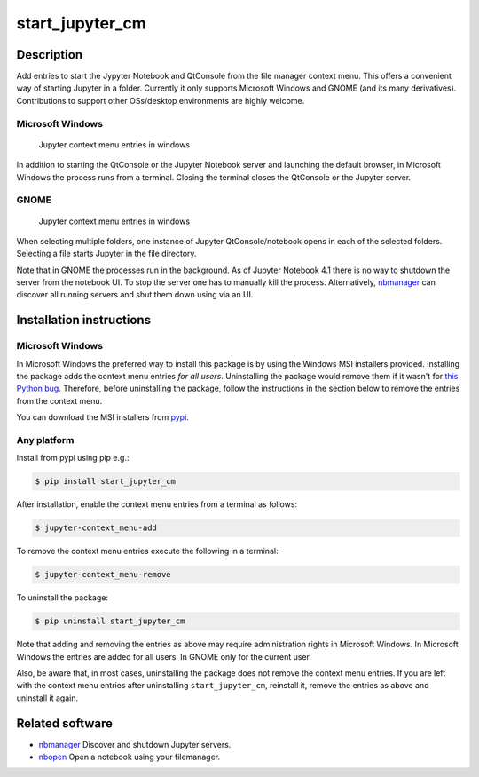 start\_jupyter\_cm
==================

Description
-----------

Add entries to start the Jypyter Notebook and QtConsole from the file
manager context menu. This offers a convenient way of starting Jupyter
in a folder. Currently it only supports Microsoft Windows and GNOME (and
its many derivatives). Contributions to support other OSs/desktop
environments are highly welcome.

Microsoft Windows
~~~~~~~~~~~~~~~~~

.. figure:: images/jupyter_cm_windows.png
   :alt: Jupyter context menu entries in windows

   Jupyter context menu entries in windows

In addition to starting the QtConsole or the Jupyter Notebook server and
launching the default browser, in Microsoft Windows the process runs
from a terminal. Closing the terminal closes the QtConsole or the
Jupyter server.

GNOME
~~~~~

.. figure:: images/jupyter_cm_gnome.png
   :alt: Jupyter context menu entries in windows

   Jupyter context menu entries in windows

When selecting multiple folders, one instance of Jupyter
QtConsole/notebook opens in each of the selected folders. Selecting a
file starts Jupyter in the file directory.

Note that in GNOME the processes run in the background. As of Jupyter
Notebook 4.1 there is no way to shutdown the server from the notebook
UI. To stop the server one has to manually kill the process.
Alternatively, `nbmanager <https://github.com/takluyver/nbmanager>`__
can discover all running servers and shut them down using via an UI.

Installation instructions
-------------------------

Microsoft Windows
~~~~~~~~~~~~~~~~~

In Microsoft Windows the preferred way to install this package is by
using the Windows MSI installers provided. Installing the package adds
the context menu entries *for all users*. Uninstalling the package would
remove them if it wasn't for `this Python
bug <http://bugs.python.org/issue13276>`__. Therefore, before
uninstalling the package, follow the instructions in the section below
to remove the entries from the context menu.

You can download the MSI installers from
`pypi <https://pypi.python.org/pypi/start_jupyter_cm/>`_.

Any platform
~~~~~~~~~~~~

Install from pypi using pip e.g.:

.. code:: bash

    $ pip install start_jupyter_cm

After installation, enable the context menu entries from a terminal as follows:

.. code:: bash

    $ jupyter-context_menu-add

To remove the context menu entries execute the following in a terminal:

.. code::

    $ jupyter-context_menu-remove

To uninstall the package:

.. code:: bash


    $ pip uninstall start_jupyter_cm

Note that adding and removing the entries as above may require
administration rights in Microsoft Windows. In Microsoft Windows the
entries are added for all users. In GNOME only for the current user.

Also, be aware that, in most cases, uninstalling the package does not
remove the context menu entries. If you are left with the context menu
entries after uninstalling ``start_jupyter_cm``, reinstall it, remove
the entries as above and uninstall it again.

Related software
----------------

-  `nbmanager <https://github.com/takluyver/nbmanager>`__ Discover and
   shutdown Jupyter servers.
-  `nbopen <https://github.com/takluyver/nbopen>`__ Open a notebook
   using your filemanager.

